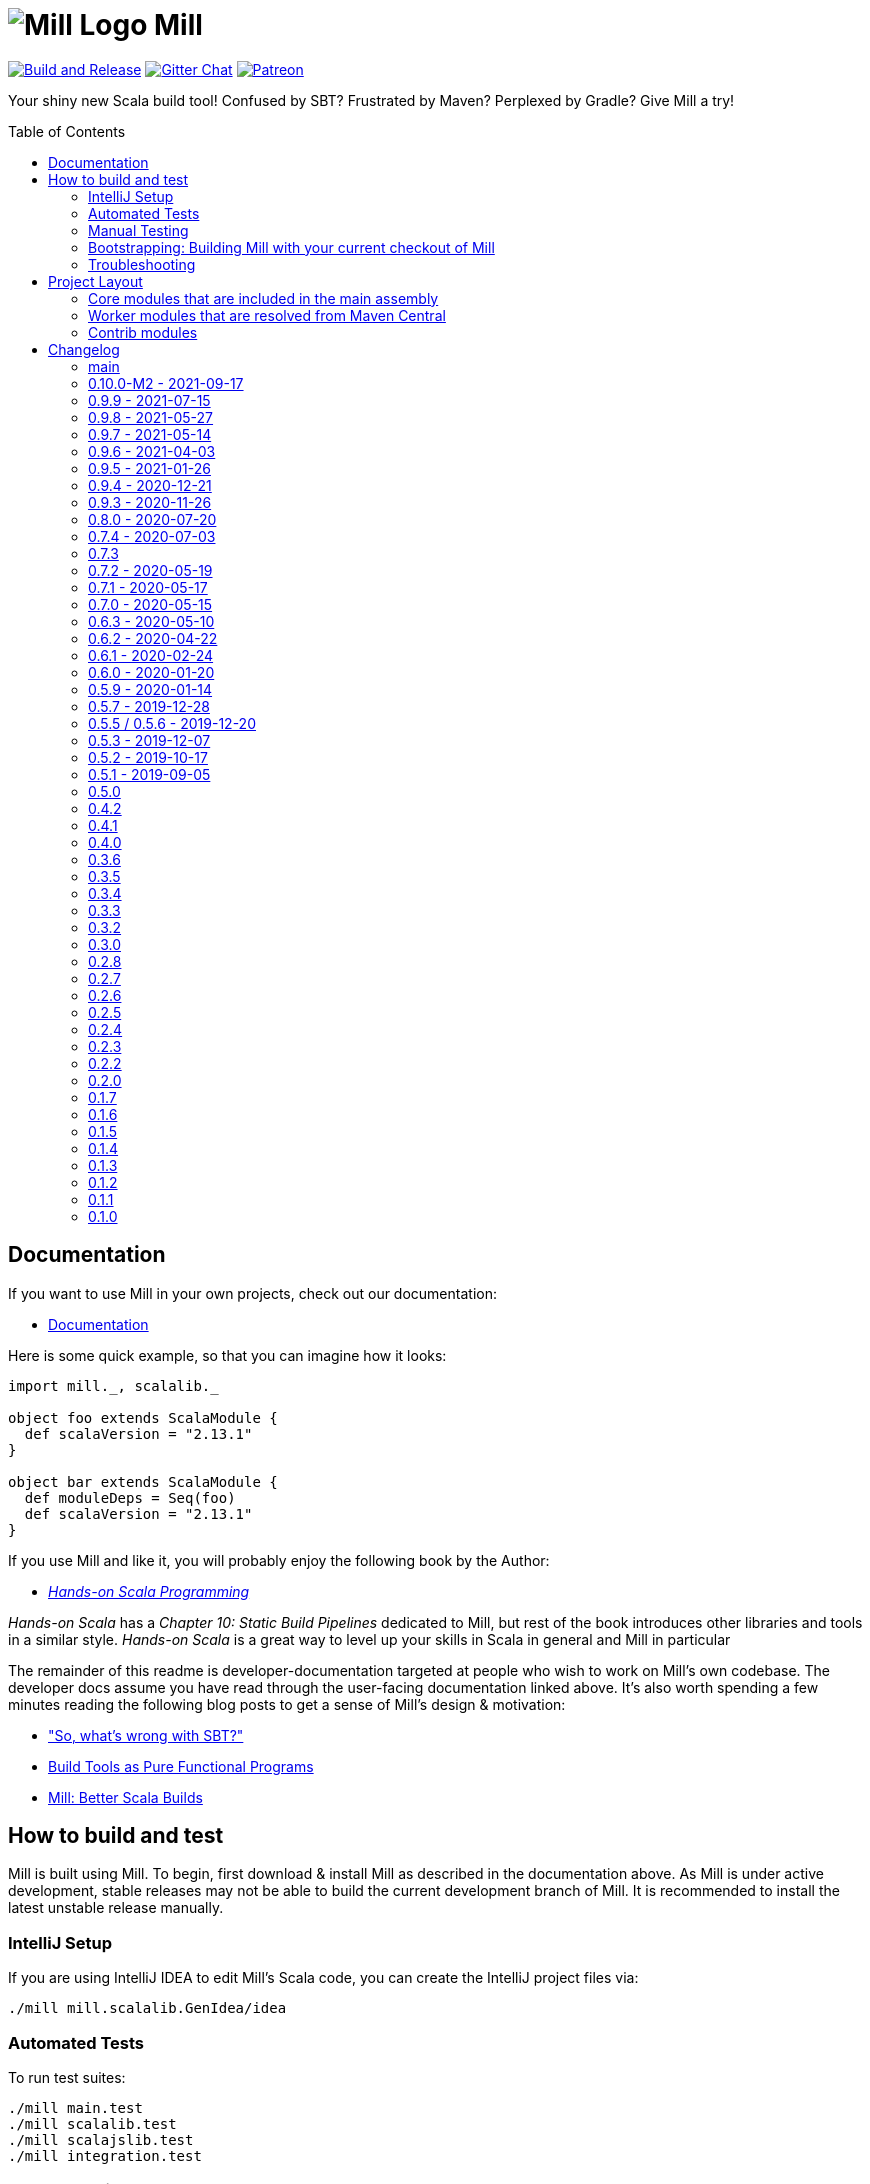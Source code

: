 = image:docs/logo.svg[Mill Logo] Mill
:toc-placement: preamble
:toc:
:link-github: https://github.com/com-lihaoyi/mill
:link-gitter: https://gitter.im/lihaoyi/mill
:link-current-doc-site: http://com-lihaoyi.github.io/mill
:link-milestone: https://github.com/com-lihaoyi/mill/milestone
:link-compare: https://github.com/com-lihaoyi/mill/compare
:link-pr: {link-github}/pull
:link-issue: {link-github}/issues
:example-scala-version: 2.13.1

{link-github}/actions/workflows/actions.yml[image:{link-github}/actions/workflows/actions.yml/badge.svg[Build and Release]]
{link-gitter}?utm_source=badge&utm_medium=badge&utm_campaign=pr-badge&utm_content=badge[image:https://badges.gitter.im/Join%20Chat.svg[Gitter Chat]]
https://www.patreon.com/lihaoyi[image:https://img.shields.io/badge/patreon-sponsor-ff69b4.svg[Patreon]]


Your shiny new Scala build tool! Confused by SBT? Frustrated by Maven? Perplexed
by Gradle? Give Mill a try!

== Documentation

If you want to use Mill in your own projects, check out our documentation:

* {link-current-doc-site}[Documentation]

Here is some quick example, so that you can imagine how it looks:

[source,scala,subs="verbatim,attributes"]
----
import mill._, scalalib._

object foo extends ScalaModule {
  def scalaVersion = "{example-scala-version}"
}

object bar extends ScalaModule {
  def moduleDeps = Seq(foo)
  def scalaVersion = "{example-scala-version}"
}

----

If you use Mill and like it, you will probably enjoy the following book by the Author:

* https://www.handsonscala.com/[_Hands-on Scala Programming_]

_Hands-on Scala_ has a _Chapter 10: Static Build Pipelines_ dedicated to Mill,
but rest of the book introduces other libraries and tools in a similar style.
_Hands-on Scala_ is a great way to level up your skills in Scala in general
and Mill in particular

The remainder of this readme is developer-documentation targeted at people who
wish to work on Mill's own codebase. The developer docs assume you have read
through the user-facing documentation linked above. It's also worth spending a
few minutes reading the following blog posts to get a sense of Mill's design &
motivation:

* http://www.lihaoyi.com/post/SowhatswrongwithSBT.html["So, what's wrong with SBT?"]
* http://www.lihaoyi.com/post/BuildToolsasPureFunctionalPrograms.html[Build Tools as Pure Functional Programs]
* http://www.lihaoyi.com/post/MillBetterScalaBuilds.html[Mill: Better Scala Builds]

== How to build and test

Mill is built using Mill. To begin, first download & install Mill as described
in the documentation above. As Mill is under active development, stable releases
may not be able to build the current development branch of Mill. It is
recommended to install the latest unstable release manually.

=== IntelliJ Setup

If you are using IntelliJ IDEA to edit Mill's Scala code, you can create the
IntelliJ project files via:

[source,bash]
----
./mill mill.scalalib.GenIdea/idea
----

=== Automated Tests

To run test suites:

[source,bash]
----
./mill main.test
./mill scalalib.test
./mill scalajslib.test
./mill integration.test
----

=== Manual Testing

To manually test Mill on a small build, you can use the `scratch` folder:

[source,bash]
----
./mill -i dev.run scratch -w resolve _
----

This runs the task `resolve _` with your current checkout of Mill on the trivial build defined in
`scratch/build.sc`. You can modify that build file to add additional modules,
files, etc. and see how it behaves.

More generally, you can use:

[source,bash]
----
./mill -i dev.run [target-dir] [...args]
----

To create run your current checkout of Mill in the given `target-dir` with the
given `args`. This is useful e.g. to test a modified version of Mill on some
other project's Mill build.

You can also create a launcher-script to let you run the current checkout of
Mill without the bootstrap Mill process present:

[source,bash]
----
./mill dev.launcher
----

This creates the `out/dev/launcher/dest/run` launcher script, which you can then
use to run your current checkout of Mill where-ever you'd like. Note that this
script relies on the compiled code already present in the Mill `out/` folder,
and thus isn't suitable for testing on Mill's own Mill build since you would be
over-writing the compiled code at the same time as the launcher script is using
it.

You can also run your current checkout of Mill on the build in your `scratch/`
folder without the bootstrap Mill process being present via:

[source,bash]
----
./mill dev.launcher && (cd scratch && ../out/dev/launcher/dest/run -w show thingy)
----

=== Bootstrapping: Building Mill with your current checkout of Mill

To test bootstrapping of Mill's own Mill build using a version of Mill built
from your checkout, you can run

[source,bash]
----
ci/publish-local.sh
----

This creates a standalone assembly at `~/mill-release` you can use, which
references jars published locally in your `~/.ivy2/local` cache. You can then
use this standalone assembly to build & re-build your current Mill checkout
without worrying about stomping over compiled code that the assembly is using.

This assemby is design to work on bash, bash-like shells and Windows Cmd.
If you have another default shell like zsh or fish, you probably need to invoke it
with `sh ~/mill-release` or prepend the file with a proper shebang. 

=== Troubleshooting

In case of troubles with caching and/or incremental compilation, you can always
restart from scratch removing the `out` directory:

[source,bash]
----
os.remove.all -rf out/
----

== Project Layout

The Mill project is organized roughly as follows:

=== Core modules that are included in the main assembly

* `core`, `main`, `main.client`, `scalalib`, `scalajslib`.

These are general lightweight and dependency-free: mostly configuration & wiring
of a Mill build and without the heavy lifting.

Heavy lifting is delegated to the worker modules (described below), which the
core modules resolve from Maven Central (or from the local filesystem in
dev) and load into isolated classloaders.

=== Worker modules that are resolved from Maven Central

* `scalalib.worker`, `scalajslib.worker[0.6]`, `scalajslib.worker[1.0]`

These modules are where the heavy-lifting happens, and include heavy
dependencies like the Scala compiler, Scala.js optimizer, etc.. Rather than
being bundled in the main assembly & classpath, these are resolved separately
from Maven Central (or from the local filesystem in dev) and kept in isolated
classloaders.

This allows a single Mill build to use multiple versions of e.g. the Scala.js
optimizer without classpath conflicts.

=== Contrib modules

* `contrib/bloop/`, `contrib/flyway/`, `contrib/scoverage/`, etc.

These are modules that help integrate Mill with the wide variety of different
tools and utilities available in the JVM ecosystem.

These modules are not as stringently reviewed as the main Mill core/worker codebase, and are primarily maintained by their individual contributors.
These are maintained as part of the primary Mill Github repo for easy testing/updating as the core Mill
APIs evolve, ensuring that they are always tested and passing against the
corresponding version of Mill.

== Changelog

=== main
:version: main
:prev-version: 0.10.0-M2
:milestone: 53
:milestone-name: 0.10.0-M3

_Changes since {prev-version}:_

_For details refer to
{link-milestone}/{milestone}?closed=1[milestone {milestone-name}]
and the {link-compare}/{prev-version}\...{version}[list of commits]._


=== 0.10.0-M2 - 2021-09-17
:version: 0.10.0-M2
:prev-version: 0.9.9
:milestone: 51
:milestone-name: 0.10.0-M2

*This is a early milestone release.
This release breaks binary compatibility for external plugins build for mill 0.9.x.
The API is suspected to change before a 0.10.0 releae.*

_Changes since {prev-version}:_

* Removed deprecated API
* `ScalaModule`: added `mandatoryScalacOptions` to avoid the common issue that users forget to include mandatory options when defining their own.
* Renamed `toolsClasspath` targets found in various modules to avoid hard to resolve clashes when mixing traits
* Fixed and improved our test suite on Windows
* Various fixes and improvements
* Various dependency updates


_For details refer to
{link-milestone}/{milestone}?closed=1[milestone {milestone-name}]
and the {link-compare}/{prev-version}\...{version}[list of commits]._


=== 0.9.9 - 2021-07-15
:version: 0.9.9
:prev-version: 0.9.8
:milestone: 50
:milestone-name: 0.9.9

_Changes since {prev-version}:_

* BSP: Fixed/improved source item for root project
* Bloop: Prevent compilation during bloop config generation
* GenIdea: Fix content path of root project (mill-build)
* Various version bumps

_For details refer to
{link-milestone}/{milestone}?closed=1[milestone {milestone-name}]
and the {link-compare}/{prev-version}\...{version}[list of commits]._


=== 0.9.8 - 2021-05-27
:version: 0.9.8
:prev-version: 0.9.7
:milestone: 49
:milestone-name: 0.9.8

_Changes since {prev-version}:_

* Fixed some potential binary incompatibilities with external plugins (builds against older os-lib versions)
* Fixed location and configuration of mills home path (used for caching of build scripts)
* Properly close jar resources - should fix issues in `assembly`, esp. on Windows where open resources are locked
* BSP: Repaired mills BSP server
* playlib: Fixed issues with the play-contrib module and added support for Play 2.8
* GenIdea: changed dir for generated mill modules to `.idea/mill_modules`
* Various version bumps, including Scala 2.13.5

_For details refer to
{link-milestone}/{milestone}?closed=1[milestone {milestone-name}]
and the {link-compare}/{prev-version}\...{version}[list of commits]._


=== 0.9.7 - 2021-05-14
:version: 0.9.7
:prev-version: 0.9.6
:milestone: 48
:milestone-name: 0.9.7

_Changes since {prev-version}:_

* `ScalaModule`: Support for Scala 3
* `CoursierModule`: Support customized dependency resolution (needed to work with ScalaFX)
* `TestModule`: Added new `testFramework` target and only support one test framework. Deprecated `testFrameworks` targets.
* `TestModule`: Added new convenience traits to configure popular test frameworks, e.g. `TestModule.Junit`, `TestModule.ScalaTest`, `TestModule.Utest`, and many more
* `Bloop`: Added support for foreign modules
* Better support for Windows environments
* Various internal improvements, cleanups, and deprecations
* Various dependencies updates
* Removed tut contrib module because of unmaintained/archived upstream dependency

_For details refer to
{link-milestone}/{milestone}?closed=1[milestone {milestone-name}]
and the {link-compare}/{prev-version}\...{version}[list of commits]._


=== 0.9.6 - 2021-04-03

_The mill project home and repository has been moved to https://github.com/com-lihaoyi/mill._

* `repl` and `console` targets now support `forkArgs` and `forkEnv`
* Support for Scala 3 release candidates and new Scaladoc 3 tool
* Support for Scala.js on Scala 3
* Scala Native improvements
* Test runner now uses an args file to support running tests on Windows
* GenIdea: better supports source jars, full config contributions and provided/runtime dependencies
* Various dependency updates
* Documentation site reworked to support multiple release versions
* Improved CI setup to better test mill on Windows

_For details refer to
{link-milestone}/47?closed=1[milestone 0.9.6]
and the {link-compare}/0.9.5\...0.9.6[list of commits]._


=== 0.9.5 - 2021-01-26

* Updated zinc to 1.4.4
* Support for Scala Native 0.4.0
* Support for Scala.js ESModule (including Bloop support)
* Inner `Tests` traits in modules like `JavaModule`, `ScalaModule` and others now have unique
 names (`JavaModuleTests`, `ScalaModuleTests`, etc), to allow for easier customization
* Various version bumps of dependencies
* CI now runs all tests, it did miss some before

_For details refer to {link-milestone}/46?closed=1[milestone 0.9.5]
and the link:{link-compare}/0.9.4\...0.9.5[list of commits]._

=== 0.9.4 - 2020-12-21

* Implemented more BSP protocol commands and fixed some glitches with IntelliJ
* Stabilized CI builds
* Various fixes and improvements
* Various version bumps

_For details refer to {link-milestone}/45?closed=1[milestone 0.9.4]
and the {link-compare}/0.9.3\...0.9.4[list of commits]._

=== 0.9.3 - 2020-11-26

_(We also tagged `0.9.0`, `0.9.1`, and `0.9.2`, but due to release difficulties, we ask you not to use them.)_

* Replace the built in `@main` method functionality with the
 https://github.com/lihaoyi/mainargs[MainArgs] library
* Note that the MainArgs replacement has some backwards incompatibilities: Short
 flags like `-i` can no longer be passed via `--i`, the `@doc("")` is now
 `@arg(doc = "")`, `Seq[T]` parameters are now passed via repeated `--foo`
 flags rather than comma-separated.
* Add the ability to relocate/shade files in `.assembly` {link-pr}/947[#947]
* Twirl enhancements {link-pr}/952[#952]
* Add `scalacPluginClasspath` to Tests {link-pr}/956[#956]
* Add `toMap` methods to `BuildInfo` {link-pr}/958[#958]
* Bump coursier to version 2.0.0 {link-pr}/973[#973]
* Make BSP support a first-class citizen {link-pr}/969[#969]
* Omit the suffix in `artifactName` in cross modules {link-pr}/953[#953]
* Allow test classes with constructor parameters {link-pr}/982[#982]
* Proguard contrib module {link-pr}/972[#972]
* Support Scala.js useECMAScript2015 option and ModuleKind.ESModule
 {link-pr}/1004[#1004]
* Support Scala.js incremental linking
 {link-pr}/1007[#1007]

_For details refer to {link-milestone}/44?closed=1[milestone 0.9.3]
and the {link-compare}/0.8.0\...0.9.3[list of commits]._

=== 0.8.0 - 2020-07-20

* Bump external dependencies: uPickle 1.2.0, Ammonite 2.2.0, etc.
* Use default coursier repos (#931)
* Work around relative paths issue on windows (#936)
* Support Scala.js versions &gt;1.0.0 (#934)

_For details refer to {link-milestone}/43?closed=1[milestone 0.8.0]
and the {link-compare}/0.7.4\...0.8.0[list of commits]._

=== 0.7.4 - 2020-07-03

* new command line options `--repl` and `--no-server`, deprecated `--interactive` option
* Support for Scala.js 1.1
* Fixed missing source maps for Scala.js 1.0 and 1.1
* Improved BSP contrib module

_For details refer to {link-milestone}/42?closed=1[milestone 0.7.4]
and the {link-compare}/0.7.3\...0.7.4[list of commits]._

=== 0.7.3

_For details refer to {link-milestone}/41?closed=1[milestone 0.7.3]
and the {link-compare}/0.7.2\...0.7.3[list of commits]._

=== 0.7.2 - 2020-05-19

_For details refer to {link-milestone}/40?closed=1[milestone 0.7.2]
and the {link-compare}/0.7.1\...0.7.2[list of commits]._

=== 0.7.1 - 2020-05-17

_For details refer to {link-milestone}/39?closed=1[milestone 0.7.1]
and the {link-compare}/0.7.0\...0.7.1[list of commits]._

=== 0.7.0 - 2020-05-15

* Greatly improved parallel builds via `-j &lt;n&gt;`/`--jobs &lt;n&gt;`, with better scheduling
 and utilization of multiple cores
* `build.sc` files now uses Scala 2.13.2
* Avoid duplicate target resolution with `mill resolve __`
* Add ability to pass GPG arguments to publish via `--gpgArgs`
* `-w`/`--watch` now works for `T.source` targets

_For details refer to {link-milestone}/37?closed=1[milestone 0.7.0]
and the {link-compare}/0.6.3\...0.7.0[list of commits]._

=== 0.6.3 - 2020-05-10

* Finished incomplete support to publish extra artifacts to IVY repositories (`publishLocal`)
* Improved Sonatype uploads
* `GenIdea`: improvements for shared source dirs and skipped modules
* `ScoverageModule`: Some refactorings to allow better customization
* More robust classpath handling under Windows

_For details refer to {link-milestone}/38?closed=1[milestone 0.6.3]
and the {link-compare}/0.6.2\...0.6.3[list of commits]._

=== 0.6.2 - 2020-04-22

* Mill can now execute targets in parallel.
 This is experimental and need to be enabled with `--jobs &lt;n&gt;` option.
* `PublishModule`: new `publishM2Local` to publish into local Maven repositories
* `PublishModule`: enhanced `publishLocal` to specify to ivy repository location
* Windows: Fixed windows launcher and more robust classpath handling
* `ScalaNativeModule`: improved compiling and linking support
* new contrib module `VersionFile`
* `Dependency`: improved dependency update checker and expose results for programmatic use
* ǹew contrib module `Bintray`
* ǹew contrib module `Artifactory`
* fixed testCached support in various modules
* `GenIdea`: improvements, esp. related to source jars

_For details refer to {link-milestone}/36?closed=1[milestone 0.6.2]
and the {link-compare}/0.6.1\...0.6.2[list of commits]._

=== 0.6.1 - 2020-02-24

* Bugfix: Mill now no longer leaks open files (version bump to uPickle 1.0.0)
* New `--version` option
* Added Support for Scala.js 1.0.0+
* Added Support for Scala Native 0.4.0-M2
* `JavaModule`: Enhanced `ivyDepsTree` to optionally include compile-time and runtime-time dependencies
* `JavaModule`: `allSourceFiles` no longer include Scala sources
* `JavaModule`: assembly supports configurable separator when merging resources
* `ScoverageModule`: respect `unmanagedClasspath`, added console reporter
* `ScalaPBModule`: added more configuration options
* Bloop: Fixed inconsistent working directory when executing tests via bloop (forces `-Duser.dir` when generating bloop config)

_For details refer to {link-milestone}/35?closed=1[milestone 0.6.1]
and the {link-compare}/0.6.0\...0.6.1[list of commits]._

=== 0.6.0 - 2020-01-20

* Support for METALS 0.8.0 in VSCode

_For details refer to {link-milestone}/34?closed=1[milestone 0.6.0]
and the {link-compare}/0.5.9\...0.6.0[list of commits]._

=== 0.5.9 - 2020-01-14

* Bump library versions again
* Alias `T.ctx.*` functions to `T.*`: `T.dest`, `T.log`, etc.
* Bump Mill's client-connect-to-server timeout, to reduce flakiness when the
 server is taking a moment to start up

_For details refer to the {link-compare}/0.5.7\...0.5.9[list of commits]._

*Version 0.5.8 has some binary compatibility issues in requests-scala/geny and should not be used.*

=== 0.5.7 - 2019-12-28

* Bump library versions: Ammonite 2.0.1, uPickle 0.9.6, Scalatags 0.8.3, OS-Lib
 0.6.2, Requests 0.4.7, Geny 0.4.2

_For details refer to {link-milestone}/33?closed=1[milestone 0.5.7]
and the {link-compare}/0.5.5\...0.5.7[list of commits]._

=== 0.5.5 / 0.5.6 - 2019-12-20

_(we skipped version 0.5.4 as we had some publishing issues)_

* Bump library versions: Ammonite 1.9.2, uPickle 0.9.0, Scalatags 0.8.2, OS-Lib
 0.5.0, Requests 0.3.0, Geny 0.2.0, uTest 0.7.1
* Fixed a long standing issue that output of sub-processes are only shown when `-i` option was used.
 Now, you will always seen output of sub-process.
* Mill now properly restarts it's server after it's version has changed
* `PublishModule`: added ability to publish into non-staging repositories
* `ScalaPBModule`: added extra include path option

_For details refer to {link-milestone}/32?closed=1[milestone 0.5.5]
and the {link-compare}/0.5.3\...0.5.5[list of commits]._

=== 0.5.3 - 2019-12-07

* `GenIdea/idea`: improved support for generated sources and use/download sources in more cases
* ScalaJS: improvements and support for ScalaJS 0.6.29+ and 1.0.1.RC1
* Introduced new `CoursierModule` to use dependency management independent from a compiler
* `ScoverageModule`: better handling of report directories
* `ScalaPBModule`: more configuration options
* various other fixes and improvements

_For details refer to {link-milestone}/31?closed=1[milestone 0.5.3]
and the {link-compare}/0.5.2\...0.5.3[list of commits]._

=== 0.5.2 - 2019-10-17

* `TestModule`: new `testCached`target, which only re-runs tests after relevant changes
* `TestModule.test`: fixed issue when stacktraces have no filename info
* `Dependency/updates`: fixed issue with reading stale dependencies
* `GenIdea/idea`: no longer shared output directories between mill and IntelliJ IDEA
* support for Dotty &gt;= 0.18.1
* Fixed backwards compatibility of mill wrapper script
* Mill now support the Build Server Protocol 2.0 (BSP) and can act as a build server
* bloop: removed semanticDB dependency
* Documentation updates

_For details refer to {link-milestone}/30?closed=1[milestone 0.5.2]
and the {link-compare}/0.5.1\...0.5.2[list of commits]._

=== 0.5.1 - 2019-09-05

* GenIdea: Bug fixes
* GenIdea: Support for module specific extensions (Facets) and additional config files
* Add ability to define JAR manifests
* Dotty support: Updates and support for binary compiler bridges
* Ivy: improved API to create optional dependendies
* Interpolate `$MILL_VERSION` in ivy imports
* Zinc: Fixed logger output
* Scoverage: Upgrade to Scoverage 1.4.0
* Flyway: Upgrade to Flyway 6.0.1
* Bloop: Updated semanticDB version to 4.2.2
* Documentation updates
* Improved robustness in release/deployment process

_For details refer to {link-milestone}/29?closed=1[milestone 0.5.1]
and the {link-compare}/0.5.0\...0.5.1[list of commits]._

=== 0.5.0

* Mill now supports a `./mill`
 {link-current-doc-site}/#bootstrap-scripts-linuxos-x-only[bootstrap script],
 allowing a project to pin the version of Mill it requires, as well as letting
 contributors use `./mill ...` to begin development without needing to install
 Mill beforehand.

* Support for a `.mill-version` file or `MILL_VERSION` environment variable for
 {link-current-doc-site}/#overriding-mill-versions[Overriding Mill Versions]

* Fix scoverage: inherit repositories from outer project {link-pr}/645[#645]

=== 0.4.2

* Improvements to IntelliJ project generation {link-pr}/616[#616]

* Allow configuration of Scala.js' JsEnv {link-pr}/628[#628]

=== 0.4.1

* Fixes for scala native test suites without test frameworks {link-issue}/627[#627]

* Fix publication of artifacts by increasing sonatype timeouts

* Bug fixes for Scoverage integration {link-issue}/623[#623]

=== 0.4.0

* Publish `compileIvyDeps` as provided scope
 ({link-issue}/535[535])

* Added contrib modules to integrate
 {link-current-doc-site}/page/contrib-modules.html#bloop[Bloop],
 {link-current-doc-site}/page/contrib-modules.html#flyway[Flyway],
 {link-current-doc-site}/page/contrib-modules.html#play-framework[Play Framework],
 {link-current-doc-site}/page/contrib-modules.html#scoverage[Scoverage]

* Allow configuration of GPG key names when publishing
 ({link-pr}/530[530])

* Bump Ammonite version to 1.6.7, making
 https://github.com/lihaoyi/requests-scala[Requests-Scala] available to use
 in your `build.sc`

* Support for Scala 2.13.0-RC2

* ScalaFmt support now uses the version specified in `.scalafmt.conf`

=== 0.3.6

* Started to splitting out mill.api from mill.core

* Avoid unnecessary dependency downloading by providing fetches per cache policy

* Added detailed dependency download progress to the progress ticker

* Fixed internal code generator to support large projects

* Zinc worker: compiler bridge can be either pre-compiled or on-demand-compiled

* Zinc worker: configurable scala library/compiler jar discovery

* Zinc worker: configurable compiler cache supporting parallelism

* Version bumps: ammonite 1.6.0, scala 2.12.8, zinc 1.2.5

* Mill now by default fails fast, so in case a build tasks fails, it exits immediately

* Added new `-k`/`--keep-going` commandline option to disable fail fast behaviour and continue build as long as possible in case of a failure

=== 0.3.5

* Bump uPickle to 0.7.1

=== 0.3.4

* Mill is now bundled with https://github.com/lihaoyi/os-lib[OS-Lib],
 providing a simpler way of dealing with filesystem APIs and subprocesses

=== 0.3.3

* Added new `debug` method to context logger, to log additional debug info into the
 task specific output dir (`out/&lt;task&gt;/log`)

* Added `--debug` option to enable debug output to STDERR

* Fix `ScalaModule#docJar` task when Scala minor versions differ {link-issue}/475[475]

=== 0.3.2

* Automatically detect main class to make `ScalaModule#assembly` self-executable

=== 0.3.0

* Bump Ammonite to 1.3.2, Fastparse to 2.0.4

* Sped up `ScalaModule#docJar` task by about 10x, greatly speeding up publishing

* Add a flag `JavaModule#skipIdea` you can override to disable Intellij project
 generation {link-pr}/458[#458]

* Allow sub-domains when publishing {link-pr}/441[#441]

=== 0.2.8

* `mill inspect` now displays out the doc-comment documentation for a task.

* Avoid shutdown hook failures in tests {link-pr}/422[#422]

* Ignore unreadable output files rather than crashing {link-pr}/423[#423]

* Don't compile hidden files {link-pr}/428[#428]

=== 0.2.7

* Add `visualizePlan` command

* Basic build-info plugin in `mill-contrib-buildinfo`

* ScalaPB integration in `mill-contrib-scalapblib`

* Fixes for Twirl support, now in `mill-contrib-twirllib`

* Support for building Dotty projects
 {link-pr}/397[#397]

* Allow customization of `run`/`runBackground` working directory via
 `forkWorkingDir`

* Reduced executable size, improved incremental compilation in
 {link-pr}/414[#414]

=== 0.2.6

* Improve incremental compilation to work with transitive module dependencies

* Speed up hot compilation performance by properly re-using classloaders

* Speed up compilation time of `build.sc` files by removing duplicate macro
 generated routing code

=== 0.2.5

* Add `.runBackground` and `.runMainBackground` commands, to run something in
 the background without waiting for it to return. The process will keep running
 until it exits normally, or until the same `.runBackground` command is run a
 second time to spawn a new version of the process. Can be used with `-w` for
 auto-reloading of long-running servers.

* {link-current-doc-site}/page/common-project-layouts.html#scala-native-modules[Scala-Native support].
 Try it out!

* Add `--disable-ticker` to reduce spam in CI

* Fix propagation of `--color` flag

=== 0.2.4

* Fix resolution of `scala-{library,compiler,reflect}` in case of conflict

* Allow configuration of `JavaModule` and `ScalafmtModule` scala workers

* Allow hyphens in module and task names

* Fix publishing of ScalaJS modules to properly handle upstream ScalaJS dependencies

=== 0.2.3

* Added the {link-current-doc-site}/#visualize[mill show visualize]
 command, making it easy to visualize the relationships between various tasks
 and modules in your Mill build.

* Improve Intellij support ({link-pr}/351[351]):
 better jump-to-definition for third-party libraries, no longer stomping over
 manual configuration, and better handling of `import $ivy` in your build file.

* Support for un-signed publishing and cases where your GPG key has no
 passphrase ({link-pr}/346[346])

* Basic support for Twirl, Play Framework's templating language
 ({link-pr}/271[271])

* Better performance for streaming large amounts of stdout from Mill's daemon
 process.

* Allow configuration of append/exclude rules in `ScalaModule#assembly`
 ({link-pr}/309[309])

=== 0.2.2

* Preserve caches when transitioning between `-i`/`--interactive` and the
 fast client/server mode ({link-issue}/329[329])

* Keep Mill daemon running if you Ctrl-C during `-w`/`--watch` mode
 ({link-issue}/327[327])

* Allow `mill version` to run without a build file
 ({link-issue}/328[328])

* Make `docJar` (and thus publishing) robust against scratch files in the source
 directories ({link-issue}/334[334]) and work with
 Scala compiler options ({link-issue}/336[336])

* Allow passing Ammonite command-line options to the `foo.repl` command
 ({link-pr}/333[333])

* Add `mill clean` ({link-pr}/315[315]) to easily
 delete the Mill build caches for specific targets

* Improve IntelliJ integration of `MavenModule`s/`SbtModule`s' test folders
 ({link-pr}/298[298])

* Avoid showing useless stack traces when `foo.test` result-reporting fails or
 `foo.run` fails

* ScalaFmt support ({link-pr}/308[308])

* Allow `ScalaModule#generatedSources` to allow single files (previous you could
 only pass in directories)

=== 0.2.0

* Universal (combined batch/sh) script generation for launcher, assembly, and
 release ({link-issue}/264[#264])

* Windows client/server improvements ({link-issue}/262[#262])

* Windows repl support (note: MSYS2 subsystem/shell will be supported when jline3
 v3.6.3 is released)

* Fixed Java 9 support

* Remove need for running `publishAll` using `--interactive` when on OSX and
 your GPG key has a passphrase

* First-class support for `JavaModule`s

* Properly pass compiler plugins to Scaladoc ({link-issue}/282[#282])

* Support for ivy version-pinning via `ivy"...".forceVersion()`

* Support for ivy excludes via `ivy"...".exclude()` ({link-pr}/254[#254])

* Make `ivyDepsTree` properly handle transitive dependencies ({link-issue}/226[#226])

* Fix handling of `runtime`-scoped ivy dependencies ({link-issue}/173[#173])

* Make environment variables available to Mill builds ({link-issue}/257[#257])

* Support ScalaCheck test runner ({link-issue}/286[#286])

* Support for using Typelevel Scala ({link-issue}/275[#275])

* If a module depends on multiple submodules with different versions of an
 ivy dependency, only one version is resolved ({link-issue}/273[#273])

=== 0.1.7

* Support for non-interactive (client/server) mode on Windows.

* More fixes for Java 9

* Bumped the Mill daemon timeout from 1 minute to 5 minutes of inactivity before
 it shuts down.

* Avoid leaking Node.js subprocesses when running `ScalaJSModule` tests

* Passing command-line arguments with spaces in them to tests no longer parses
 wrongly

* `ScalaModule#repositories`, `scalacPluginIvyDeps`, `scalacOptions`,
 `javacOptions` are now automatically propagated to `Tests` modules

* `ScalaJSModule` linking errors no longer show a useless stack trace

* `ScalaModule#docJar` now properly uses the compileClasspath rather than
 runClasspath

* Bumped underlying Ammonite version to http://ammonite.io/#1.1.0[1.1.0],
 which provides the improved Windows and Java 9 support

=== 0.1.6

* Fixes for non-interactive (client/server) mode on Java 9

* Windows batch (.bat) generation for launcher, assembly, and release

=== 0.1.5

* Introduced the `mill plan foo.bar` command, which shows you what the execution
 plan of running the `foo.bar` task looks like without actually evaluating it.

* Mill now generates an `out/mill-profile.json` file containing task-timings, to
 make it easier to see where your mill evaluation time is going

* Introduced `ScalaModule#ivyDepsTree` command to show dependencies tree

* Rename `describe` to `inspect` for consistency with SBT

* `mill resolve` now prints results sorted alphabetically

* Node.js configuration can be customised with `ScalaJSModule#nodeJSConfig`

* Scala.js `fullOpt` now uses Google Closure Compiler after generating the optimized Javascript output

* Scala.js now supports `NoModule` and `CommonJSModule` module kinds

* Include `compileIvyDeps` when generating IntelliJ projects

* Fixed invalid POM generation

* Support for Java 9 (and 10)

* Fixes for Windows support

* Fixed test classes discovery by skipping interfaces

* Include "optional" artifacts in dependency resolution if they exist

* `out/{module_name}` now added as a content root in generated IntelliJ project

=== 0.1.4

* Speed up Mill client initialization by another 50-100ms

* Speed up incremental `assembly`s in the common case where upstream
 dependencies do not change.

* Make `ScalaJSModule#run` work with main-method discovery

* Make `ScalaWorkerModule` user-defineable, so you can use your own custom
 coursier resolvers when resolving Mill's own jars

* Simplify definitions of `SCM` strings

* Make the build REPL explicitly require `-i`/`--interactive` to run

* Log a message when Mill is initializing the Zinc compiler interface

=== 0.1.3

* Greatly reduced the overhead of evaluating Mill tasks, with a warm
 already-cached `mill dev.launcher` now taking ~450ms instead of ~1000ms

* Mill now saves compiled build files in `~/.mill/ammonite`, which is
 configurable via the `--home` CLI arg.

* Fixed linking of multi-module Scala.js projects

=== 0.1.2

* Mill now keeps a long-lived work-daemon around in between commands; this
 should improve performance of things like `compile` which benefit from the
 warm JVM. You can use `-i`/`--interactive` for interactive consoles/REPLs and
 for running commands without the daemon

* Implemented the `ScalaModule#launcher` target for easily creating command-line
 launchers you can run outside of Mill

* `ScalaModule#docJar` no longer fails if you don't have `scala-compiler` on
 classpath

* Support for multiple `testFrameworks` in a test module.

=== 0.1.1

* Fixes for `foo.console`
* Enable Ammonite REPL integration via `foo.repl`

=== 0.1.0

* First public release
